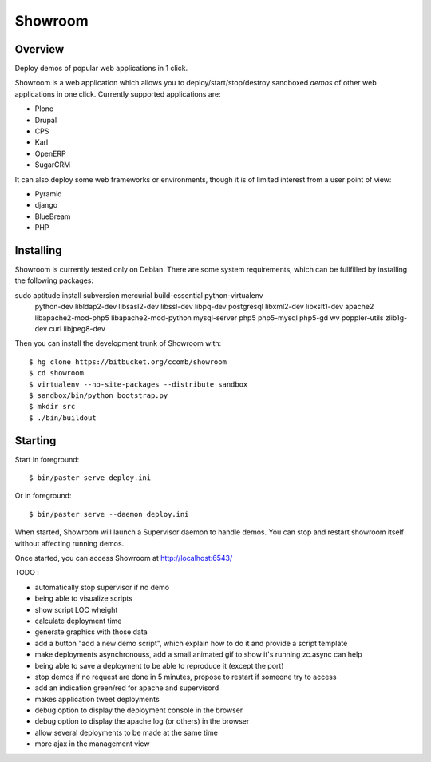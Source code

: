 Showroom
========

Overview
--------

Deploy demos of popular web applications in 1 click.

Showroom is a web application which allows you to deploy/start/stop/destroy
sandboxed *demos* of other web applications in one click. Currently supported
applications are:

- Plone
- Drupal
- CPS
- Karl
- OpenERP
- SugarCRM

It can also deploy some web frameworks or environments, though it is of limited
interest from a user point of view:

- Pyramid
- django
- BlueBream
- PHP

Installing
----------

Showroom is currently tested only on Debian. There are some system
requirements, which can be fullfilled by installing the following packages::

sudo aptitude install subversion mercurial build-essential python-virtualenv \
  python-dev libldap2-dev libsasl2-dev libssl-dev libpq-dev postgresql \
  libxml2-dev libxslt1-dev apache2 libapache2-mod-php5 libapache2-mod-python \
  mysql-server php5 php5-mysql php5-gd wv poppler-utils zlib1g-dev curl libjpeg8-dev

Then you can install the development trunk of Showroom with::

  $ hg clone https://bitbucket.org/ccomb/showroom
  $ cd showroom
  $ virtualenv --no-site-packages --distribute sandbox
  $ sandbox/bin/python bootstrap.py
  $ mkdir src
  $ ./bin/buildout

Starting
--------

Start in foreground::

  $ bin/paster serve deploy.ini

Or in foreground::

  $ bin/paster serve --daemon deploy.ini

When started, Showroom will launch a Supervisor daemon to handle demos. You can
stop and restart showroom itself without affecting running demos.

Once started, you can access Showroom at http://localhost:6543/

TODO :

* automatically stop supervisor if no demo
* being able to visualize scripts
* show script LOC wheight
* calculate deployment time
* generate graphics with those data
* add a button "add a new demo script", which explain how to do it and provide
  a script template
* make deployments asynchronouss, add a small animated gif to show it's running
  zc.async can help
* being able to save a deployment to be able to reproduce it (except the port)
* stop demos if no request are done in 5 minutes, propose to restart if someone try to access
* add an indication green/red for apache and supervisord
* makes application tweet deployments
* debug option to display the deployment console in the browser
* debug option to display the apache log (or others) in the browser
* allow several deployments to be made at the same time
* more ajax in the management view

